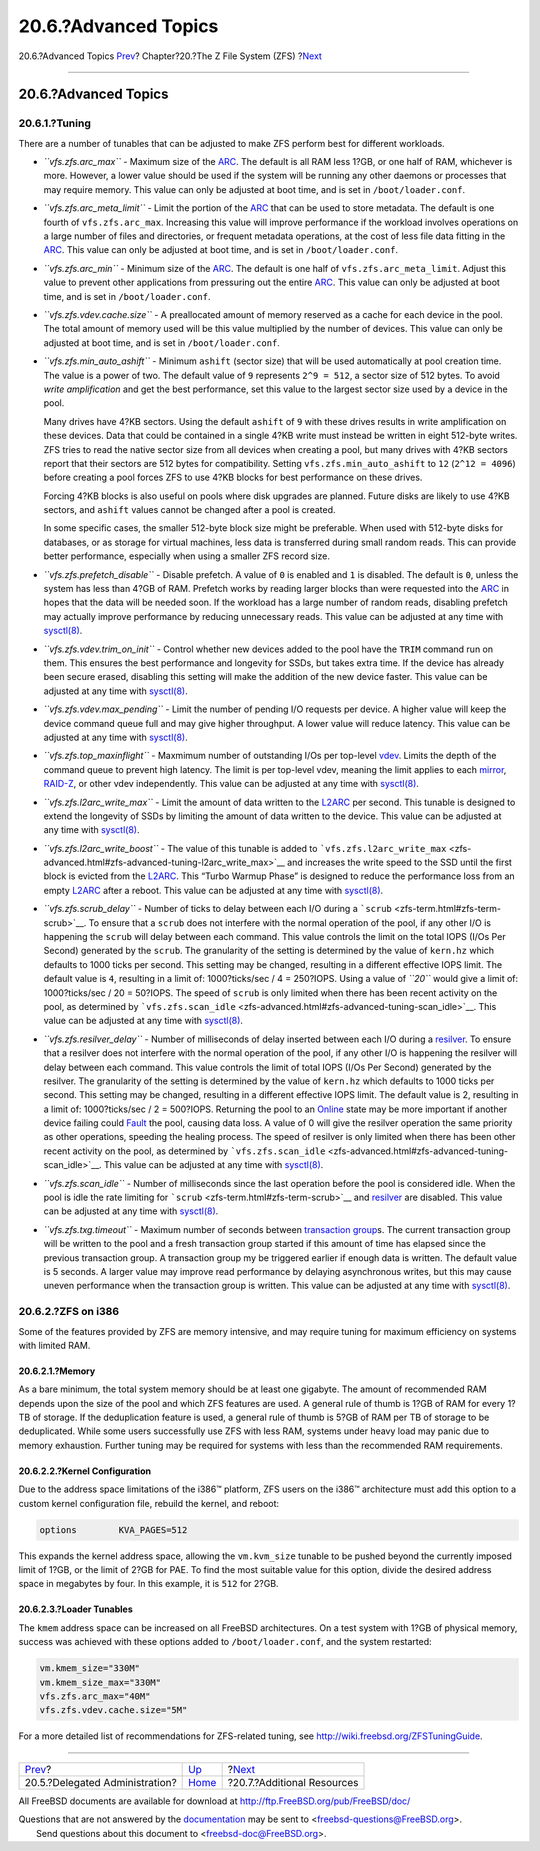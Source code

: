 =====================
20.6.?Advanced Topics
=====================

.. raw:: html

   <div class="navheader">

20.6.?Advanced Topics
`Prev <zfs-zfs-allow.html>`__?
Chapter?20.?The Z File System (ZFS)
?\ `Next <zfs-links.html>`__

--------------

.. raw:: html

   </div>

.. raw:: html

   <div class="sect1">

.. raw:: html

   <div class="titlepage" xmlns="">

.. raw:: html

   <div>

.. raw:: html

   <div>

20.6.?Advanced Topics
---------------------

.. raw:: html

   </div>

.. raw:: html

   </div>

.. raw:: html

   </div>

.. raw:: html

   <div class="sect2">

.. raw:: html

   <div class="titlepage" xmlns="">

.. raw:: html

   <div>

.. raw:: html

   <div>

20.6.1.?Tuning
~~~~~~~~~~~~~~

.. raw:: html

   </div>

.. raw:: html

   </div>

.. raw:: html

   </div>

There are a number of tunables that can be adjusted to make ZFS perform
best for different workloads.

.. raw:: html

   <div class="itemizedlist">

-  *``vfs.zfs.arc_max``* - Maximum size of the
   `ARC <zfs-term.html#zfs-term-arc>`__. The default is all RAM less
   1?GB, or one half of RAM, whichever is more. However, a lower value
   should be used if the system will be running any other daemons or
   processes that may require memory. This value can only be adjusted at
   boot time, and is set in ``/boot/loader.conf``.

-  *``vfs.zfs.arc_meta_limit``* - Limit the portion of the
   `ARC <zfs-term.html#zfs-term-arc>`__ that can be used to store
   metadata. The default is one fourth of ``vfs.zfs.arc_max``.
   Increasing this value will improve performance if the workload
   involves operations on a large number of files and directories, or
   frequent metadata operations, at the cost of less file data fitting
   in the `ARC <zfs-term.html#zfs-term-arc>`__. This value can only be
   adjusted at boot time, and is set in ``/boot/loader.conf``.

-  *``vfs.zfs.arc_min``* - Minimum size of the
   `ARC <zfs-term.html#zfs-term-arc>`__. The default is one half of
   ``vfs.zfs.arc_meta_limit``. Adjust this value to prevent other
   applications from pressuring out the entire
   `ARC <zfs-term.html#zfs-term-arc>`__. This value can only be adjusted
   at boot time, and is set in ``/boot/loader.conf``.

-  *``vfs.zfs.vdev.cache.size``* - A preallocated amount of memory
   reserved as a cache for each device in the pool. The total amount of
   memory used will be this value multiplied by the number of devices.
   This value can only be adjusted at boot time, and is set in
   ``/boot/loader.conf``.

-  *``vfs.zfs.min_auto_ashift``* - Minimum ``ashift`` (sector size) that
   will be used automatically at pool creation time. The value is a
   power of two. The default value of ``9`` represents ``2^9 = 512``, a
   sector size of 512 bytes. To avoid *write amplification* and get the
   best performance, set this value to the largest sector size used by a
   device in the pool.

   Many drives have 4?KB sectors. Using the default ``ashift`` of ``9``
   with these drives results in write amplification on these devices.
   Data that could be contained in a single 4?KB write must instead be
   written in eight 512-byte writes. ZFS tries to read the native sector
   size from all devices when creating a pool, but many drives with 4?KB
   sectors report that their sectors are 512 bytes for compatibility.
   Setting ``vfs.zfs.min_auto_ashift`` to ``12`` (``2^12 = 4096``)
   before creating a pool forces ZFS to use 4?KB blocks for best
   performance on these drives.

   Forcing 4?KB blocks is also useful on pools where disk upgrades are
   planned. Future disks are likely to use 4?KB sectors, and ``ashift``
   values cannot be changed after a pool is created.

   In some specific cases, the smaller 512-byte block size might be
   preferable. When used with 512-byte disks for databases, or as
   storage for virtual machines, less data is transferred during small
   random reads. This can provide better performance, especially when
   using a smaller ZFS record size.

-  *``vfs.zfs.prefetch_disable``* - Disable prefetch. A value of ``0``
   is enabled and ``1`` is disabled. The default is ``0``, unless the
   system has less than 4?GB of RAM. Prefetch works by reading larger
   blocks than were requested into the
   `ARC <zfs-term.html#zfs-term-arc>`__ in hopes that the data will be
   needed soon. If the workload has a large number of random reads,
   disabling prefetch may actually improve performance by reducing
   unnecessary reads. This value can be adjusted at any time with
   `sysctl(8) <http://www.FreeBSD.org/cgi/man.cgi?query=sysctl&sektion=8>`__.

-  *``vfs.zfs.vdev.trim_on_init``* - Control whether new devices added
   to the pool have the ``TRIM`` command run on them. This ensures the
   best performance and longevity for SSDs, but takes extra time. If the
   device has already been secure erased, disabling this setting will
   make the addition of the new device faster. This value can be
   adjusted at any time with
   `sysctl(8) <http://www.FreeBSD.org/cgi/man.cgi?query=sysctl&sektion=8>`__.

-  *``vfs.zfs.vdev.max_pending``* - Limit the number of pending I/O
   requests per device. A higher value will keep the device command
   queue full and may give higher throughput. A lower value will reduce
   latency. This value can be adjusted at any time with
   `sysctl(8) <http://www.FreeBSD.org/cgi/man.cgi?query=sysctl&sektion=8>`__.

-  *``vfs.zfs.top_maxinflight``* - Maxmimum number of outstanding I/Os
   per top-level `vdev <zfs-term.html#zfs-term-vdev>`__. Limits the
   depth of the command queue to prevent high latency. The limit is per
   top-level vdev, meaning the limit applies to each
   `mirror <zfs-term.html#zfs-term-vdev-mirror>`__,
   `RAID-Z <zfs-term.html#zfs-term-vdev-raidz>`__, or other vdev
   independently. This value can be adjusted at any time with
   `sysctl(8) <http://www.FreeBSD.org/cgi/man.cgi?query=sysctl&sektion=8>`__.

-  *``vfs.zfs.l2arc_write_max``* - Limit the amount of data written to
   the `L2ARC <zfs-term.html#zfs-term-l2arc>`__ per second. This tunable
   is designed to extend the longevity of SSDs by limiting the amount of
   data written to the device. This value can be adjusted at any time
   with
   `sysctl(8) <http://www.FreeBSD.org/cgi/man.cgi?query=sysctl&sektion=8>`__.

-  *``vfs.zfs.l2arc_write_boost``* - The value of this tunable is added
   to
   ```vfs.zfs.l2arc_write_max`` <zfs-advanced.html#zfs-advanced-tuning-l2arc_write_max>`__
   and increases the write speed to the SSD until the first block is
   evicted from the `L2ARC <zfs-term.html#zfs-term-l2arc>`__. This
   “Turbo Warmup Phase” is designed to reduce the performance loss from
   an empty `L2ARC <zfs-term.html#zfs-term-l2arc>`__ after a reboot.
   This value can be adjusted at any time with
   `sysctl(8) <http://www.FreeBSD.org/cgi/man.cgi?query=sysctl&sektion=8>`__.

-  *``vfs.zfs.scrub_delay``* - Number of ticks to delay between each I/O
   during a ```scrub`` <zfs-term.html#zfs-term-scrub>`__. To ensure that
   a ``scrub`` does not interfere with the normal operation of the pool,
   if any other I/O is happening the ``scrub`` will delay between each
   command. This value controls the limit on the total IOPS (I/Os Per
   Second) generated by the ``scrub``. The granularity of the setting is
   determined by the value of ``kern.hz`` which defaults to 1000 ticks
   per second. This setting may be changed, resulting in a different
   effective IOPS limit. The default value is ``4``, resulting in a
   limit of: 1000?ticks/sec / 4 = 250?IOPS. Using a value of *``20``*
   would give a limit of: 1000?ticks/sec / 20 = 50?IOPS. The speed of
   ``scrub`` is only limited when there has been recent activity on the
   pool, as determined by
   ```vfs.zfs.scan_idle`` <zfs-advanced.html#zfs-advanced-tuning-scan_idle>`__.
   This value can be adjusted at any time with
   `sysctl(8) <http://www.FreeBSD.org/cgi/man.cgi?query=sysctl&sektion=8>`__.

-  *``vfs.zfs.resilver_delay``* - Number of milliseconds of delay
   inserted between each I/O during a
   `resilver <zfs-term.html#zfs-term-resilver>`__. To ensure that a
   resilver does not interfere with the normal operation of the pool, if
   any other I/O is happening the resilver will delay between each
   command. This value controls the limit of total IOPS (I/Os Per
   Second) generated by the resilver. The granularity of the setting is
   determined by the value of ``kern.hz`` which defaults to 1000 ticks
   per second. This setting may be changed, resulting in a different
   effective IOPS limit. The default value is 2, resulting in a limit
   of: 1000?ticks/sec / 2 = 500?IOPS. Returning the pool to an
   `Online <zfs-term.html#zfs-term-online>`__ state may be more
   important if another device failing could
   `Fault <zfs-term.html#zfs-term-faulted>`__ the pool, causing data
   loss. A value of 0 will give the resilver operation the same priority
   as other operations, speeding the healing process. The speed of
   resilver is only limited when there has been other recent activity on
   the pool, as determined by
   ```vfs.zfs.scan_idle`` <zfs-advanced.html#zfs-advanced-tuning-scan_idle>`__.
   This value can be adjusted at any time with
   `sysctl(8) <http://www.FreeBSD.org/cgi/man.cgi?query=sysctl&sektion=8>`__.

-  *``vfs.zfs.scan_idle``* - Number of milliseconds since the last
   operation before the pool is considered idle. When the pool is idle
   the rate limiting for ```scrub`` <zfs-term.html#zfs-term-scrub>`__
   and `resilver <zfs-term.html#zfs-term-resilver>`__ are disabled. This
   value can be adjusted at any time with
   `sysctl(8) <http://www.FreeBSD.org/cgi/man.cgi?query=sysctl&sektion=8>`__.

-  *``vfs.zfs.txg.timeout``* - Maximum number of seconds between
   `transaction group <zfs-term.html#zfs-term-txg>`__\ s. The current
   transaction group will be written to the pool and a fresh transaction
   group started if this amount of time has elapsed since the previous
   transaction group. A transaction group my be triggered earlier if
   enough data is written. The default value is 5 seconds. A larger
   value may improve read performance by delaying asynchronous writes,
   but this may cause uneven performance when the transaction group is
   written. This value can be adjusted at any time with
   `sysctl(8) <http://www.FreeBSD.org/cgi/man.cgi?query=sysctl&sektion=8>`__.

.. raw:: html

   </div>

.. raw:: html

   </div>

.. raw:: html

   <div class="sect2">

.. raw:: html

   <div class="titlepage" xmlns="">

.. raw:: html

   <div>

.. raw:: html

   <div>

20.6.2.?ZFS on i386
~~~~~~~~~~~~~~~~~~~

.. raw:: html

   </div>

.. raw:: html

   </div>

.. raw:: html

   </div>

Some of the features provided by ZFS are memory intensive, and may
require tuning for maximum efficiency on systems with limited RAM.

.. raw:: html

   <div class="sect3">

.. raw:: html

   <div class="titlepage" xmlns="">

.. raw:: html

   <div>

.. raw:: html

   <div>

20.6.2.1.?Memory
^^^^^^^^^^^^^^^^

.. raw:: html

   </div>

.. raw:: html

   </div>

.. raw:: html

   </div>

As a bare minimum, the total system memory should be at least one
gigabyte. The amount of recommended RAM depends upon the size of the
pool and which ZFS features are used. A general rule of thumb is 1?GB of
RAM for every 1?TB of storage. If the deduplication feature is used, a
general rule of thumb is 5?GB of RAM per TB of storage to be
deduplicated. While some users successfully use ZFS with less RAM,
systems under heavy load may panic due to memory exhaustion. Further
tuning may be required for systems with less than the recommended RAM
requirements.

.. raw:: html

   </div>

.. raw:: html

   <div class="sect3">

.. raw:: html

   <div class="titlepage" xmlns="">

.. raw:: html

   <div>

.. raw:: html

   <div>

20.6.2.2.?Kernel Configuration
^^^^^^^^^^^^^^^^^^^^^^^^^^^^^^

.. raw:: html

   </div>

.. raw:: html

   </div>

.. raw:: html

   </div>

Due to the address space limitations of the i386™ platform, ZFS users on
the i386™ architecture must add this option to a custom kernel
configuration file, rebuild the kernel, and reboot:

.. code:: programlisting

    options        KVA_PAGES=512

This expands the kernel address space, allowing the ``vm.kvm_size``
tunable to be pushed beyond the currently imposed limit of 1?GB, or the
limit of 2?GB for PAE. To find the most suitable value for this option,
divide the desired address space in megabytes by four. In this example,
it is ``512`` for 2?GB.

.. raw:: html

   </div>

.. raw:: html

   <div class="sect3">

.. raw:: html

   <div class="titlepage" xmlns="">

.. raw:: html

   <div>

.. raw:: html

   <div>

20.6.2.3.?Loader Tunables
^^^^^^^^^^^^^^^^^^^^^^^^^

.. raw:: html

   </div>

.. raw:: html

   </div>

.. raw:: html

   </div>

The ``kmem`` address space can be increased on all FreeBSD
architectures. On a test system with 1?GB of physical memory, success
was achieved with these options added to ``/boot/loader.conf``, and the
system restarted:

.. code:: programlisting

    vm.kmem_size="330M"
    vm.kmem_size_max="330M"
    vfs.zfs.arc_max="40M"
    vfs.zfs.vdev.cache.size="5M"

For a more detailed list of recommendations for ZFS-related tuning, see
http://wiki.freebsd.org/ZFSTuningGuide.

.. raw:: html

   </div>

.. raw:: html

   </div>

.. raw:: html

   </div>

.. raw:: html

   <div class="navfooter">

--------------

+-----------------------------------+-------------------------+--------------------------------+
| `Prev <zfs-zfs-allow.html>`__?    | `Up <zfs.html>`__       | ?\ `Next <zfs-links.html>`__   |
+-----------------------------------+-------------------------+--------------------------------+
| 20.5.?Delegated Administration?   | `Home <index.html>`__   | ?20.7.?Additional Resources    |
+-----------------------------------+-------------------------+--------------------------------+

.. raw:: html

   </div>

All FreeBSD documents are available for download at
http://ftp.FreeBSD.org/pub/FreeBSD/doc/

| Questions that are not answered by the
  `documentation <http://www.FreeBSD.org/docs.html>`__ may be sent to
  <freebsd-questions@FreeBSD.org\ >.
|  Send questions about this document to <freebsd-doc@FreeBSD.org\ >.
